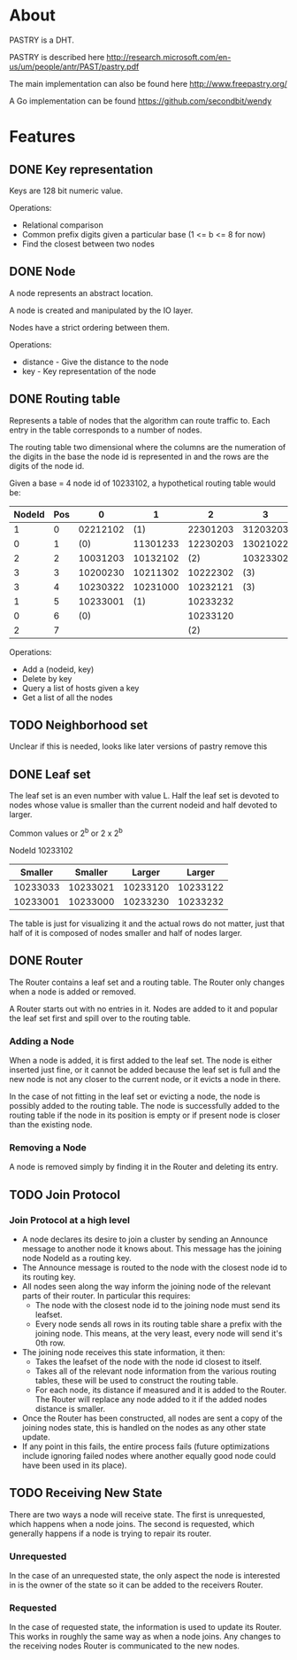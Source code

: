 * About
PASTRY is a DHT.

PASTRY is described here http://research.microsoft.com/en-us/um/people/antr/PAST/pastry.pdf

The main implementation can also be found here http://www.freepastry.org/

A Go implementation can be found https://github.com/secondbit/wendy
* Features
** DONE Key representation
Keys are 128 bit numeric value.

Operations:
- Relational comparison
- Common prefix digits given a particular base (1 <= b <= 8 for now)
- Find the closest between two nodes
** DONE Node
A node represents an abstract location.

A node is created and manipulated by the IO layer.

Nodes have a strict ordering between them.

Operations:
- distance - Give the distance to the node
- key - Key representation of the node
** DONE Routing table
Represents a table of nodes that the algorithm can route traffic to.  Each entry
in the table corresponds to a number of nodes.

The routing table two dimensional where the columns are the numeration of the
digits in the base the node id is represented in and the rows are the digits of
the node id.

Given a base = 4 node id of 10233102, a hypothetical routing table would be:

|--------+-----+----------+----------+----------+----------|
| NodeId | Pos |        0 |        1 |        2 |        3 |
|--------+-----+----------+----------+----------+----------|
|      1 |   0 | 02212102 |      (1) | 22301203 | 31203203 |
|      0 |   1 |      (0) | 11301233 | 12230203 | 13021022 |
|      2 |   2 | 10031203 | 10132102 |      (2) | 10323302 |
|      3 |   3 | 10200230 | 10211302 | 10222302 |      (3) |
|      3 |   4 | 10230322 | 10231000 | 10232121 |      (3) |
|      1 |   5 | 10233001 |      (1) | 10233232 |          |
|      0 |   6 |      (0) |          | 10233120 |          |
|      2 |   7 |          |          |      (2) |          |
|--------+-----+----------+----------+----------+----------|

Operations:
- Add a (nodeid, key)
- Delete by key
- Query a list of hosts given a key
- Get a list of all the nodes
** TODO Neighborhood set
Unclear if this is needed, looks like later versions of pastry remove this
** DONE Leaf set
The leaf set is an even number with value L.  Half the leaf set is devoted to
nodes whose value is smaller than the current nodeid and half devoted to larger.

Common values or 2^b or 2 x 2^b

NodeId 10233102

|----------+----------+----------+----------|
|  Smaller |  Smaller |   Larger |   Larger |
|----------+----------+----------+----------|
| 10233033 | 10233021 | 10233120 | 10233122 |
| 10233001 | 10233000 | 10233230 | 10233232 |
|----------+----------+----------+----------|

The table is just for visualizing it and the actual rows do not matter, just
that half of it is composed of nodes smaller and half of nodes larger.
** DONE Router
The Router contains a leaf set and a routing table.  The Router only changes
when a node is added or removed.

A Router starts out with no entries in it.  Nodes are added to it and popular
the leaf set first and spill over to the routing table.
*** Adding a Node
When a node is added, it is first added to the leaf set.  The node is either
inserted just fine, or it cannot be added because the leaf set is full and the
new node is not any closer to the current node, or it evicts a node in there.

In the case of not fitting in the leaf set or evicting a node, the node is
possibly added to the routing table.  The node is successfully added to the
routing table if the node in its position is empty or if present node is closer
than the existing node.
*** Removing a Node
A node is removed simply by finding it in the Router and deleting its entry.
** TODO Join Protocol
*** Join Protocol at a high level
- A node declares its desire to join a cluster by sending an Announce message to
  another node it knows about.  This message has the joining node NodeId as a
  routing key.
- The Announce message is routed to the node with the closest node id to its
  routing key.
- All nodes seen along the way inform the joining node of the relevant parts of
  their router.  In particular this requires:
  - The node with the closest node id to the joining node must send its leafset.
  - Every node sends all rows in its routing table share a prefix with the
    joining node.  This means, at the very least, every node will send it's 0th
    row.
- The joining node receives this state information, it then:
  - Takes the leafset of the node with the node id closest to itself.
  - Takes all of the relevant node information from the various routing tables,
    these will be used to construct the routing table.
  - For each node, its distance if measured and it is added to the Router.  The
    Router will replace any node added to it if the added nodes distance is
    smaller.
- Once the Router has been constructed, all nodes are sent a copy of the joining
  nodes state, this is handled on the nodes as any other state update.
- If any point in this fails, the entire process fails (future optimizations
  include ignoring failed nodes where another equally good node could have been
  used in its place).
** TODO Receiving New State
There are two ways a node will receive state.  The first is unrequested, which
happens when a node joins.  The second is requested, which generally happens if
a node is trying to repair its router.
*** Unrequested
In the case of an unrequested state, the only aspect the node is interested in
is the owner of the state so it can be added to the receivers Router.
*** Requested
In the case of requested state, the information is used to update its Router.
This works in roughly the same way as when a node joins.  Any changes to the
receiving nodes Router is communicated to the new nodes.
